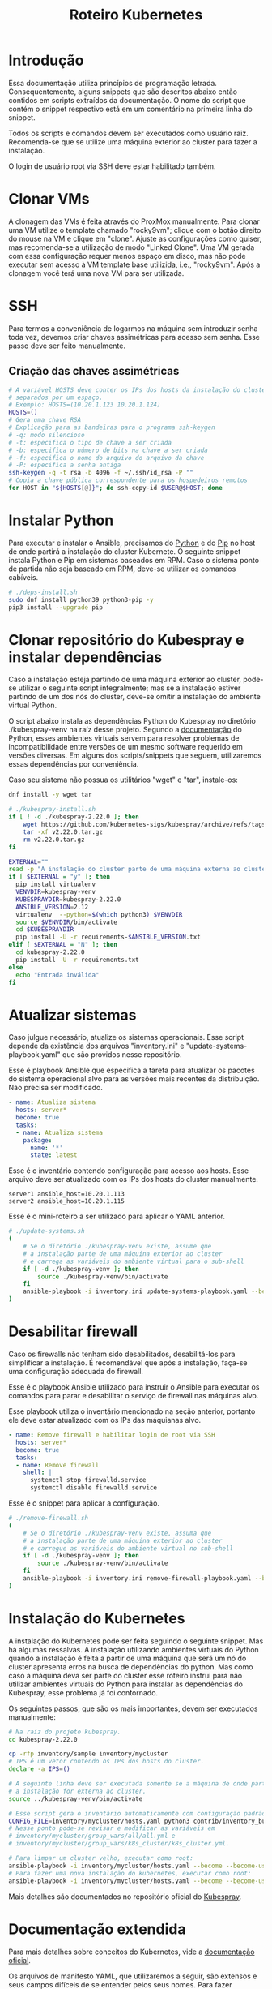 #+TITLE: Roteiro Kubernetes

* Introdução
Essa documentação utiliza princípios de programação
letrada. Consequentemente, alguns snippets que são descritos abaixo então
contidos em scripts extraídos da documentação. O nome do script
que contém o snippet respectivo está em um comentário na primeira
linha do snippet. 

Todos os scripts e comandos devem
ser executados como usuário raiz. Recomenda-se que se utilize uma
máquina exterior ao cluster para fazer a instalação.

O login de usuário root via SSH deve
estar habilitado também.
* Clonar VMs
A clonagem das VMs é feita através do ProxMox manualmente. Para clonar
uma VM utilize o template chamado "rocky9vm"; clique com o botão
direito do mouse na VM e clique em "clone". Ajuste as configurações
como quiser, mas recomenda-se a utilização de modo "Linked Clone". Uma
VM gerada com essa configuração requer menos espaço em disco, mas não
pode executar sem acesso à VM template base utilizida, i.e.,
"rocky9vm". Após a clonagem você terá uma nova VM para ser utilizada.
* SSH
Para termos a conveniência de logarmos na máquina sem introduzir senha
toda vez, devemos criar chaves assimétricas para acesso sem senha.
Esse passo deve ser feito manualmente.
** Criação das chaves assimétricas
#+begin_src sh
  # A variável HOSTS deve conter os IPs dos hosts da instalação do cluster
  # separados por um espaço.
  # Exemplo: HOSTS=(10.20.1.123 10.20.1.124)
  HOSTS=()
  # Gera uma chave RSA
  # Explicação para as bandeiras para o programa ssh-keygen
  # -q: modo silencioso
  # -t: especifica o tipo de chave a ser criada
  # -b: especifica o número de bits na chave a ser criada
  # -f: especifica o nome do arquivo do arquivo da chave
  # -P: especifica a senha antiga
  ssh-keygen -q -t rsa -b 4096 -f ~/.ssh/id_rsa -P ""
  # Copia a chave pública correspondente para os hospedeiros remotos
  for HOST in "${HOSTS[@]}"; do ssh-copy-id $USER@$HOST; done
#+end_src
* Instalar Python
Para executar e instalar o Ansible, precisamos do [[https://www.python.org/][Python]] e do [[https://pip.pypa.io/en/stable/][Pip]] no
host de onde partirá a instalação do cluster Kubernete. O seguinte
snippet instala Python e Pip em sistemas baseados em RPM.
Caso o sistema ponto de partida não seja baseado em
RPM, deve-se utilizar os comandos cabíveis.
#+begin_src sh :tangle deps-install.sh :shebang "#!/bin/bash"
  # ./deps-install.sh
  sudo dnf install python39 python3-pip -y
  pip3 install --upgrade pip
#+end_src
* Clonar repositório do Kubespray e instalar dependências
Caso a instalação esteja partindo de uma máquina exterior ao cluster,
pode-se utilizar o seguinte script integralmente; mas se a instalação estiver
partindo de um dos nós do cluster, deve-se omitir a instalação do
ambiente virtual Python.

O script abaixo instala as dependências Python do Kubespray no
diretório ./kubespray-venv na raíz desse projeto. Segundo a [[https://docs.python.org/3/library/venv.html][documentação]] do Python,
esses ambientes virtuais servem para resolver problemas de
incompatibilidade entre versões de um mesmo software requerido em
 versões diversas. Em alguns dos scripts/snippets que seguem,
utilizaremos essas dependências por conveniência.

Caso seu sistema não possua os utilitários "wget" e "tar", instale-os:
#+begin_src sh
  dnf install -y wget tar
#+end_src
#+begin_src sh :tangle kubespray-install.sh :shebang "#!/bin/bash"
	# ./kubespray-install.sh
	if [ ! -d ./kubespray-2.22.0 ]; then
		wget https://github.com/kubernetes-sigs/kubespray/archive/refs/tags/v2.22.0.tar.gz
		tar -xf v2.22.0.tar.gz
		rm v2.22.0.tar.gz
	fi

	EXTERNAL=""
	read -p "A instalação do cluster parte de uma máquina externa ao cluster? (y/N)" EXTERNAL
	if [ $EXTERNAL = "y" ]; then
	  pip install virtualenv
	  VENVDIR=kubespray-venv
	  KUBESPRAYDIR=kubespray-2.22.0
	  ANSIBLE_VERSION=2.12
	  virtualenv  --python=$(which python3) $VENVDIR
	  source $VENVDIR/bin/activate
	  cd $KUBESPRAYDIR
	  pip install -U -r requirements-$ANSIBLE_VERSION.txt
	elif [ $EXTERNAL = "N" ]; then 
	  cd kubespray-2.22.0
	  pip install -U -r requirements.txt
	else
	  echo "Entrada inválida"
	fi
  #+end_src
* Atualizar sistemas
Caso julgue necessário, atualize os sistemas operacionais.
Esse script depende da existência dos arquivos
"inventory.ini" e "update-systems-playbook.yaml" que são providos
nesse repositório.

Esse é playbook Ansible que especifica a tarefa para atualizar os pacotes do
sistema operacional alvo para as versões mais recentes da
distribuição. Não precisa ser modificado.
#+begin_src yml :tangle update-systems-playbook.yaml
- name: Atualiza sistema
  hosts: server*
  become: true
  tasks:
  - name: Atualiza sistema
    package:
      name: '*'
      state: latest
#+end_src
Esse é o inventário contendo configuração para acesso aos hosts. Esse arquivo
deve ser atualizado com os IPs dos hosts do cluster manualmente.
#+begin_src text :tangle inventory.ini
server1 ansible_host=10.20.1.113
server2 ansible_host=10.20.1.115
#+end_src
Esse é o mini-roteiro a ser utilizado para aplicar o YAML anterior.
#+begin_src sh :tangle update-systems.sh :shebang "#!/bin/bash"
  # ./update-systems.sh
  (
	  # Se o diretório ./kubespray-venv existe, assume que
	  # a instalação parte de uma máquina exterior ao cluster
	  # e carrega as variáveis do ambiente virtual para o sub-shell
	  if [ -d ./kubespray-venv ]; then
		  source ./kubespray-venv/bin/activate
	  fi
	  ansible-playbook -i inventory.ini update-systems-playbook.yaml --become --become-user=root
  )
#+end_src
* Desabilitar firewall
Caso os firewalls não tenham sido desabilitados, desabilitá-los para
simplificar a instalação. É recomendável que após a instalação,
faça-se uma configuração adequada do firewall.

Esse é o playbook Ansible utilizado para instruir o Ansible para
executar os comandos para parar e desabilitar o serviço de firewall
nas máquinas alvo.

Esse playbook utiliza o inventário mencionado na seção anterior,
portanto ele deve estar atualizado com os IPs das máquianas alvo.
#+begin_src yml :tangle remove-firewall-playbook.yaml 
- name: Remove firewall e habilitar login de root via SSH
  hosts: server*
  become: true
  tasks:
  - name: Remove firewall
    shell: |
      systemctl stop firewalld.service
      systemctl disable firewalld.service
#+end_src
Esse é o snippet para aplicar a configuração.
#+begin_src sh :tangle remove-firewall.sh :shebang "#!/bin/bash"
  # ./remove-firewall.sh
  (
	  # Se o diretório ./kubespray-venv existe, assuma que
	  # a instalação parte de uma máquina exterior ao cluster
	  # e carregue as variáveis do ambiente virtual no sub-shell
	  if [ -d ./kubespray-venv ]; then
		  source ./kubespray-venv/bin/activate
	  fi
	  ansible-playbook -i inventory.ini remove-firewall-playbook.yaml --become --become-user=root
  )
#+end_src
* Instalação do Kubernetes
A instalação do Kubernetes pode ser feita seguindo o seguinte snippet.
Mas há algumas ressalvas. A instalação utilizando ambientes virtuais
do Python quando a instalação é feita a partir de uma máquina que será
um nó do cluster apresenta erros na busca de dependências do python.
Mas como caso a máquina deva ser parte do cluster esse roteiro instrui
para não utilizar ambientes virtuais do Python para instalar as
dependências do Kubespray, esse problema já foi contornado.

Os seguintes passos, que são os mais importantes, devem ser executados manualmente:
#+begin_src sh
  # Na raíz do projeto kubespray.
  cd kubespray-2.22.0
  
  cp -rfp inventory/sample inventory/mycluster
  # IPS é um vetor contendo os IPs dos hosts do cluster.
  declare -a IPS=()

  # A seguinte linha deve ser executada somente se a máquina de onde parte
  # a instalação for externa ao cluster.
  source ../kubespray-venv/bin/activate

  # Esse script gera o inventário automaticamente com configuração padrão.
  CONFIG_FILE=inventory/mycluster/hosts.yaml python3 contrib/inventory_builder/inventory.py ${IPS[@]}
  # Nesse ponto pode-se revisar e modificar as variáveis em
  # inventory/mycluster/group_vars/all/all.yml e
  # inventory/mycluster/group_vars/k8s_cluster/k8s_cluster.yml.

  # Para limpar um cluster velho, executar como root:
  ansible-playbook -i inventory/mycluster/hosts.yaml --become --become-user=root reset.yml
  # Para fazer uma nova instalação do kubernetes, executar como root:
  ansible-playbook -i inventory/mycluster/hosts.yaml --become --become-user=root cluster.yml
#+end_src
Mais detalhes são documentados no repositório oficial do [[https://github.com/kubernetes-sigs/kubespray/tree/v2.22.0][Kubespray]].
* Documentação extendida
Para mais detalhes sobre conceitos do Kubernetes, vide a
[[https://kubernetes.io/pt-br/docs/concepts/overview/working-with-objects/kubernetes-objects/#descrevendo-um-objeto-kubernetes][documentação oficial]].

Os arquivos de manifesto YAML, que utilizaremos a seguir, são extensos e seus campos difíceis de
se entender pelos seus nomes. Para fazer consultas rápidas e singelas
sobre os campos dos manifestos, pode-se utilizar o seguinte comando
em um nó master:
#+begin_src sh
  kubectl explain <COMPONENT>
#+end_src
Por exemplo:
#+begin_src sh
  kubectl explain deployment
  kubectl explain pod
  kubectl explain pod.spec
  kubectl explain pod.spec.tolerations
#+end_src
Na medida do possível, quando parecer cabível, deixarei uma breve
explicação da terminologia.
* Instalação do Wordpress + MySQL
Terminologia:
- Node :: Máquinas físicas ou virtuais que executam Pods.
- Pod :: Um Pod é um grupo de um ou mais contêineres, com
  armazenamento e recursos de rede compartilhados, e uma
  especificação de como executar os contêineres.
- Deployment :: Componente que fornece atualizações declarativas para
  Pods e ReplicaSets. O propósito de um ReplicaSet é manter um
  conjunto estável de réplicas de Pods executando em um dado
  momento. O ReplicaSet cumpre o seu propósito criando e deletando
  Pods quando necessário para atingir o número desejado de Pods. O
  Deployment cria ReplicaSets que criam Pods replicados.
- Service :: É um método para expor uma aplicação de rede que está
  sendo executado como um ou mais Pods no cluster. É necessário porque
  apesar de um IP ser atribuído a um Pod pelos plugins de rede nativos
  do Kubernetes, Pods são componentes efêmeros, podendo ser destruídos
  e reconstruídos por Deployments, o que pode modificar seus
  IPs. Services servem para atrelar um IP fixo de acesso aos serviços nos
  Pods.
- Toleration e Taint :: "Tolerations" e "Taints" são termos
  relacionados ao conceito de afinidade de nó, que é uma propriedade
  de Pods que os "atrai" para um conjunto de nós, seja como
  preferência ou exclusividade. Taints são propriedades de Pods que os
  repelem de um conjunto de nós. Tolerations especificam condições de
  tolerância para a permanência de um Pod em um nó. Pode-se
  especificar condições de memória, processamento ou rede. Quando
  essas condições de tolerância são verificadas, o Pod possuindo a
  tolerância é reagendado para outro nó.

Os passos utilizados para instalação do Wordpress e MySQL consistem
na aplicação de um [[https://kubernetes.io/docs/concepts/workloads/controllers/deployment/][deployment]] e de um [[https://kubernetes.io/docs/concepts/services-networking/service/][service]] para cada
componente. Cada deployment possuirá também uma configuração para
utilizar um servidor NFS como armazenamento persistente, com o intuito
de preservar a configuração das aplicações e dos dados do banco de dados entre
possíveis deployments (ex.: quando seu nó é desligado ou cai).
Também possuirá uma configuração que especifica uma [[https://kubernetes.io/docs/concepts/scheduling-eviction/taint-and-toleration/][toleration]], nesse caso,
um espaço de tempo que um container permanecerá atrelado a um nó
enquanto uma taint for verificada, por exemplo, quando a taint
not-ready estiver verificada quando o nó estiver fora do ar.

Para mais detalhes sobre o que esses termos significam, vide a documentação
referenciada na seção anterior ou utilize os comando
#+begin_src sh
  kubectl explain <COMPONENT>
  # Exemplo
  kubectl explain pod.spec.tolerations
#+end_src
em um nó master para visualizar uma explicação sobre algum componente.
** Instalação do servidor NFS
Nesse guia utilizaremos um servidor NFS exterior ao cluster
Kubernetes. Dedique uma VM para hospedar esse servidor.
Para levantar o serviço NFS no host onde o servidor NFS será
hospedado, execute, como raiz:
#+begin_src sh
  # Como raiz.
  dnf install nfs-utils -y
  mkdir /var/nfs/general -p
  touch /etc/exports

  # Colocar IPs dos workers no vetor HOSTS.
  # Exemplo: HOSTS=(10.20.1.113 10.20.1.118)
  # Exportamos a variável para podermos utilizar essa variável em outros momentos, caso cabível.
  export HOSTS=()

  # O seguinte laço estabelece o ponto de montagem com permissões e configurações para o IP respectivo.
  # rw: permissões de leitura e escrita
  # no_subtree_check: desativa checagens que o servidor faz para ter certeza de que o cliente está acessando
  #   um arquivo/diretório dentro do diretório exportado. Melhora performance.
  # no_root_squash: permite que o cliente root leia e escreva arquivos como usuário root
  for i in "${HOSTS[@]}"; do echo "/var/nfs/general $i(rw,no_subtree_check,no_root_squash)" >> /etc/exports;done

  systemctl enable nfs-server
  systemctl start nfs-server

  # Esse comando deve ser executado toda vez que o arquivo /etc/exports
  # for modificado.
  exportfs -ra

  # Os hosts clientes também precisam do pacote nfs-utils, caso não estejam instalados
  # então instalamos ele:
  for i in "${HOSTS[@]}"; do ssh $USER@$i "dnf install nfs-utils -y";done
#+end_src
Caso o servidor NFS já exista, deve-se executar apenas os seguintes comandos no servidor:
#+begin_src sh
  # Modificar manualemente o arquivo /etc/exports
  # ou então executar o seguinte snippet.
  HOSTS=()  # Colocar IPs dos workers no vetor HOSTS.
  for i in "${HOSTS[@]}"; do echo "/var/nfs/general $i(rw,no_subtree_check,no_root_squash)" >> /etc/exports;done

  exportfs -ra
#+end_src
Os comandos acima especificam o diretório a ser montado nos clientes,
os IPS dos clientes e configurações por IP.

Deve-se também criar pastas específicas de cada aplicação no diretório
/var/nfs/general/
(ex.: /var/nfs/general/mysql-igor)
e deixá-las com permissão 777 para evitar erros de permissão e também
com usuário e grupo nobody. Os comandos são esses, por exemplo:
#+begin_src sh
  chmod -R 777 /var/nfs/general/mysql-igor
  chown -R nobody:nobody /var/nfs/general/mysql-igor
#+end_src
** Cópia dos arquivos de configuração para o cluster
Copie os arquivos de configuração mysql-dep.yml, mysql-serv.yml,
wordpress-dep.yml e wordpress-serv.yml para um master do cluster utilizando o
comando, na raíz do projeto:
#+begin_src sh
  scp wordpress/*.yml root@<HOST-IP>
#+end_src
Onde HOST-IP é o IP de um dos control_planes do cluster.
** Troubleshooting
Para fazer troubleshooting, visualizar logs e informações sobre as
ações do kubernetes pode-se utilizar esses comandos:
#+begin_src sh
  # Lista deployments
  kubectl get deployments -o wide

  # Lista pods
  kubectl get pods -o wide

  # Lista serviços
  kubectl get svc -o wide

  # Visualiza detalhes sobre um recurso ou grupo de recursos específico
  kubectl describe deployments
  kubectl describe deployment <DEPLOYMENT_NAME>

  # Visualiza logs emitidos por um pod
  kubectl logs --follow <POD_NAME>

  # Para ver os detalhes de todos os comandos possívels
  kubectl --help | less
#+end_src
Para mais detalhes sobre as possibilidades de comandos, vide o
[[https://kubernetes.io/pt-br/docs/reference/kubectl/cheatsheet/][cheat sheet]] oficial.
** Aplicação do Deployment do MySQL
Logado em um dos master nodes (control_planes) modificar o seguinte
arquivo de configuração para servir suas necessidades, como o caminho
para o diretório dos arquivos da aplicação no servidor NFS.

No seguinte arquivo de configuração instruímos o Deployment para gerar
1 réplica de Pod identificado pela [[https://kubernetes.io/docs/concepts/overview/working-with-objects/labels/][Label]] 'app=mysql'. O campo 'spec'
mais aninhado especifica a imagem a ser utilizada pelo contêiner,
as variáveis de ambiente para o contêiner, a porta do serviço do
contêiner e os pontos de montagem de volume. O campo 'volumes'
especifica o tipo de volume que utilizaremos, nesse caso, um servidor
NFS. O campo 'tolerations' especifica condições para o Pod ser
reagendado para outro nó. Nesse caso, quando o nó apresenta as
condições 'not-ready' ou 'unreachable', o Pod deve ser reagendado,
observando uma tolerância de 30 segundos para essas condições.

Para mais detalhes sobre o significado desses campos de manifesto,
vide o comando
#+begin_src sh
  kubectl explain <COMPONENT>
  # Exemplos
  kubectl explain deployment
  kubectl explain pod
  kubectl explain pod.spec.tolerations
#+end_src
#+begin_src txt :tangle wordpress/mysql-dep.yml
  # Arquivo: ./wordpress/mysql-dep.yml
  apiVersion: apps/v1
  kind: Deployment
  metadata:
	name: mysql-deployment
  spec:
	replicas: 1
	selector:
	  matchLabels:
		app: mysql
	template:
	  metadata:
		labels:
		  app: mysql
	  spec:
		containers:
		- name: mysql
		  image: mysql:latest
		  env:
		  - name: MYSQL_ROOT_PASSWORD
			value: password
		  ports:
		  - containerPort: 3306
		  volumeMounts:
		  - name: nfs-volume
			mountPath: /var/lib/mysql
		volumes:
		- name: nfs-volume
		  nfs:
			server: 10.20.1.111
			path: /var/nfs/general/mysql-igor
			readOnly: no
		tolerations:
		- effect: NoExecute
		  key: node.kubernetes.io/not-ready
		  operator: Exists
		  tolerationSeconds: 30
		- effect: NoExecute
		  key: node.kubernetes.io/unreachable
		  operator: Exists
		  tolerationSeconds: 30
#+end_src
Depois execute o seguinte comando para levantar o deployment do MySQL.
#+begin_src sh
  kubectl apply -f mysql-dep.yml
#+end_src
** Aplicação do Service do MySQL
O seguinte arquivo configura o serviço para o MySQL. Caso queira, pode
modificar a porta de acesso externo serviço do Pod modificando o campo
"targetPort".

A seguinte configuração especifica um [[https://kubernetes.io/docs/concepts/services-networking/service/][Service]] para expor os recursos
do servidor MySQL para outros Pods no cluster. A identificação do Pod
é feito pelo campo 'selector', que aponta para o objeto com label
'app=mysql'. O campo 'ports' especifica a porta de entrada para o
serviço do Pod. O 'port' é a porta utilizada pelos clientes, como
outros Pods no cluster, e 'targetPort' é a porta alvo, a porta onde o
Pod exposto está de fato escutando.
#+begin_src txt :tangle wordpress/mysql-serv.yml
# Arquivo: ./wordpress/mysql-serv.yml
apiVersion: v1
kind: Service
metadata:
  name: mysql-service
spec:
  selector:
    app: mysql
  ports:
    - protocol: TCP
      port: 3306
      targetPort: 3306
#+end_src
Utilize o seguinte comando para aplicar a configuração do serviço MySQL.
#+begin_src sh
  kubectl apply -f mysql-serv.yml
#+end_src
** Aplicação do Deployment do Wordpress
Novamente, revise o seguinte arquivo de configuração do Deployment
para o Wordpress e modifique os campos que forem necessários, como o
para os arquivos específicos do Wordpress no servidor NFS.
#+begin_src txt :tangle wordpress/wordpress-dep.yml
# Arquivo: ./wordpress/wordpress-dep.yml
apiVersion: apps/v1
kind: Deployment
metadata:
  name: wordpress-deployment
spec:
  replicas: 1
  selector:
    matchLabels:
      app: wordpress
  template:
    metadata:
      labels:
        app: wordpress
    spec:
      containers:
      - name: wordpress
        image: wordpress:latest
        env:
        - name: WORDPRESS_DB_HOST
          value: mysql-service
        - name: WORDPRESS_DB_USER
          value: root
        - name: WORDPRESS_DB_PASSWORD
          value: password
        - name: WORDPRESS_DB_NAME
          value: wordpress
        ports:
        - containerPort: 80
        volumeMounts:
        - name: nfs-volume
          mountPath: /var/www/html
      volumes:
      - name: nfs-volume
        nfs:
          server: 10.20.1.111
          path: /var/nfs/general/wordpress-igor
          readOnly: no
      tolerations:
      - effect: NoExecute
        key: node.kubernetes.io/not-ready
        operator: Exists
        tolerationSeconds: 30
      - effect: NoExecute
        key: node.kubernetes.io/unreachable
        operator: Exists
        tolerationSeconds: 30
#+end_src
Utilize o seguinte comando para aplicar o deployment do Wordpress.
#+begin_src sh
  kubectl apply -f wordpress-dep.yml
#+end_src
** Aplicação do Service do Wordpress
Revise o arquivo de configuração do serviço Wordpress e modifique os
campos que achar necessário.

O campo 'nodePort' no campo 'ports' especifica a porta pela qual
clientes fora do cluster podem acessar o serviço exposto pelo Pod do Wordpress.
#+begin_src txt :tangle wordpress/wordpress-serv.yml
# Arquivo: ./wordpress/wordpress-serv.yml
apiVersion: v1
kind: Service
metadata:
  name: wordpress-service
spec:
  selector:
    app: wordpress
  type: NodePort
  ports:
    - protocol: TCP
      port: 80
      targetPort: 80
      nodePort: 30036 
#+end_src
O seguinte comando aplica a configuração do serviço Wordpress.
#+begin_src sh
  kubectl apply -f wordpress-serv.yml
#+end_src
** Criação do banco de dados MySQL no container
Para que o Wordpress funcione precisamos criar, manualmente, um banco
de dados chamado 'wordpress'. Para isso, logamos no container do MySQL
e utilizamos o utilitário 'mysql' para emitir o comando de criação do
banco de dados.

A partir de control_plane logar no container:
#+begin_src sh
  # Para resgatar o nome do Pod do MySQL
  kubectl get pods
  # Para logar no contêiner no Pod
  kubectl exec -it <MYSQL_POD_NAME> -- bash
  mysql -u root -p
  # no prompt do shell do mysql:
  create database wordpress;
  exit
  exit
#+end_src
Agora pode visitar qualquer endereço pertencente ao cluster
Kubernetes utilizando a porta especificada no Deployment para o
Wordpress para visualizar a tela principal da interface Web do
Wordpress.
* Instalação do Gitlab
** Aplicação do Service para o Gitlab
Revise o arquivo de configuração para o serviço do Gitlab e edite o
que achar necessário.
#+begin_src txt :tangle gitlab/gitlab-serv.yml
# Arquivo: ./gitlab/gitlab-serv
apiVersion: v1
kind: Service
metadata:
  name: gitlab-service
spec:
  selector:
    app: gitlab
  type: NodePort
  ports:
    - protocol: TCP
      port: 80
      targetPort: 80
      nodePort: 30036 
#+end_src
Execute o seguinte comando para aplicar a configuração:
#+begin_src sh
  kubectl apply -f gitlab-serv.yml
#+end_src
** Aplicação do Deployment para o Gitlab
Revise o arquivo de configuração do deployment para o Gitlab e edite
os campos necessários, como os caminhos nos volumes "gitlab-data",
"gitlab-logs" e "gitlab-config" para servir a sua configuração. Vale
ressaltar que os caminhos para esses volumes devem ser diferentes. A
variável de ambiente GITLAB_OMNIBUS_CONFIG deve ter como valor o IP no
campo "cluster-ip" da saída do comando
#+begin_src sh
  kubectl get svc -o wide
#+end_src
para o serviço do Gitlab que foi aplicado na seção anterior. Esse endereço
será utilizado pelo GitLab Runner para clonar seus repositórios
durante uma pipeline CI/CD.
#+begin_src txt :tangle gitlab/gitlab-dep.yml
# Arquivo: ./gitlab/gitlab-dep.yml
apiVersion: apps/v1
kind: Deployment
metadata:
  name: gitlab-deployment
spec:
  replicas: 1
  selector:
    matchLabels:
      app: gitlab
  template:
    metadata:
      labels:
        app: gitlab
    spec:
      containers:
      - name: gitlab
        image: gitlab/gitlab-ce:latest
        env:
        - name: GITLAB_OMNIBUS_CONFIG
          value: |
            external_url 'http://localhost'
# O endereco external_url deve ser o IP apontado pelo campo cluster-ip na saída do comando kubectl get svc -o wide
        ports:
        - containerPort: 80
        volumeMounts:
        - name: gitlab-data
          mountPath: /var/opt/gitlab
        - name: gitlab-logs
          mountPath: /var/log/gitlab
        - name: gitlab-config
          mountPath: /etc/gitlab
      volumes:
      - name: gitlab-data
        nfs:
          server: 10.20.9.111
          path: /var/nfs/general/gitlab-igor/data
          readOnly: no
      - name: gitlab-logs
        nfs:
          server: 10.20.9.111
          path: /var/nfs/general/gitlab-igor/logs
          readOnly: no
      - name: gitlab-config
        nfs:
          server: 10.20.9.111
          path: /var/nfs/general/gitlab-igor/config
          readOnly: no
      tolerations:
      - effect: NoExecute
        key: node.kubernetes.io/not-ready
        operator: Exists
        tolerationSeconds: 30
      - effect: NoExecute
        key: node.kubernetes.io/unreachable
        operator: Exists
        tolerationSeconds: 30
#+end_src
Execute o seguinte comando para aplicar a configuração do deployment:
#+begin_src sh
  kubectl apply -f gitlab-dep.yml
#+end_src
Para configurar uma senha para o usuário raíz:
#+begin_src sh
  kubectl exec -it <GITLAB_POD_NAME> -- /bin/bash -c "gitlab-rake 'gitlab:password:reset[root]'"
  kubectl exec -it <GITLAB_POD_NAME> -- /bin/bash -c "gitlab-ctl reconfigure"
#+end_src
* Instalação de um Runner no Gitlab
Antes de de fato instalarmos o Runner do Gitlab, precisamos
registrá-lo no Gitlab. Para isso, instalamos o Runner num container Docker
apenas para registrá-lo no Gitlab. Depois descartamos o container e
instalamos outro Runner utilizando kubectl e um manifesto e utilizamos a configuração
do outro Runner, modificada, para configurar o novo Runner.
** Instalação do Docker
#+begin_src sh :tangle ./install-docker.sh :shebang "#!/bin/bash"
  # ./install-docker.sh
  dnf config-manager --add-repo https://download.docker.com/linux/centos/docker-ce.repo
  dnf upgrade --refresh -y
  dnf install docker-ce docker-ce-cli containerd.io
  systemctl start docker
#+end_src
** Logar numa instância Docker do Gitlab Runner
#+begin_src
docker run -it --entrypoint /bin/bash gitlab/gitlab-runner:latest
#+end_src
** Registrar o Gitlab Runner
*** Gerar um token para registrar o Gitlab Runner
Crie um repositório teste na sua instância do Gitlab. Acesse o
repositório teste e na tela do repositório vá em Settings -> CI/CD ->
Runners e siga as instruções para registrar um novo runner. O runner
no nosso caso deve utilizar a plataforma Linux e deve ser configurado
para executar trabalhados sem tag acionando o checkbox "Run untagged
jobs".

Ao adicionar o Runner você pode encontrar um erro de conexão. Isso
porque o Gitlab utiliza o URL armazenado na variável de ambiente
GITLAB_OMNIBUS_CONFIG, que aponta para o IP fixo de cluster do Gitlab,
que não é o IP que utilizamos para expor o serviço do Gitlab para fora
do cluster, i.e., o IP de algum dos nós do cluster. Modificar o IP
armazenado nessa variável de ambiente para apontar para algum nó do
cluster resulta em erro ao tentar acessar a interface Web do
Gitlab.

Como workaround temporário, você pode simplesmente colocar na
URL da página de erro o IP e a porta adequados para acessar o Gitlab,
preservando os outros elementos da URL. Depois disso, você será
redirecionado para uma página contendo o comando que deve ser
utilizado para registrar o Runner.
*** Registrar
Volte para o shell logado no container Docker e execute:
#+begin_src sh
gitlab-runner register --url <CAMINHO_PARA_O_CLUSTER> --token <TOKEN_GERADO>
#+end_src
O CAMINHO_PARA_O_CLUSTER é o IP para qualquer nó do cluster (ex.:
http://10.20.9.116:30036).
Você receberá um prompt para entregar algumas informações. O nome do
Runner fica a seu critério e o executor deve ser "kubernetes".
Você pode visualizar o arquivo de configuração, gerado
automaticamente, do Runner com o comando:
#+begin_src sh
more /etc/gitlab-runner/config.toml
#+end_src
Salve esse arquivo.
Nós vamos utilizar esse arquivo para configurar o nosso container
Kubernetes do Gitlab Runner. No meu caso o arquivo é estruturado
assim:
#+begin_src txt :tangle ./gitlab/config.toml
concurrent = 1
check_interval = 0
shutdown_timeout = 0

[session_server]
  session_timeout = 1800

[[runners]]
  name = "runner"
  url = "http://10.20.9.116:30036"
  id = 1
  token = "glrt-qJDS_pTGimZC8YtaoBPw"
  token_obtained_at = 2023-05-31T16:40:36Z
  token_expires_at = 0001-01-01T00:00:00Z
  executor = "docker"
  [runners.cache]
    MaxUploadedArchiveSize = 0
  [runners.docker]
    tls_verify = false
    image = "busybox:latest"
    privileged = false
    disable_entrypoint_overwrite = false
    oom_kill_disable = false
    disable_cache = false
    volumes = ["/cache"]
    shm_size =0 
#+end_src
Agora podemos deslogar do container Docker e derrubar o serviço Docker
e proceder para os próximos passos. Podemos também parar o serviço Docker:
#+begin_src sh
systemctl stop docker
#+end_src
*** Configurar o Gitlab Runner no Kubernetes
Para configurar o Gitlab Runner, precisamos adicionar um
[[https://kubernetes.io/docs/concepts/security/service-accounts/][ServiceAccount]], um Role e um RoleBinding respectivo ao Runner no
cluster para gerenciar as permissões do Runner.

Novamente, para conseguir mais informações singelas sobre esses
termos ou componentes execute o comando
#+begin_src sh
  kubectl explain <COMPONENT>
  # Exemplos
  kubectl explain serviceaccount
  kubectl explain role
  kubectl explain rolebinding
  kubectl explain configmap
#+end_src

O seguinte arquivo provê essa configuração:
#+begin_src txt :tangle ./gitlab/gitlab-runner-authentication.yml
# Arquivo: ./gitlab/gitlab-runner-authentication.yml
apiVersion: v1
kind: ServiceAccount
metadata:
  name: gitlab-admin
---
kind: Role
apiVersion: rbac.authorization.k8s.io/v1
metadata:
  name: gitlab-admin
rules:
  - apiGroups: [""]
    resources: ["*"]
    verbs: ["*"]

---
kind: RoleBinding
apiVersion: rbac.authorization.k8s.io/v1
metadata:
  name: gitlab-admin
subjects:
  - kind: ServiceAccount
    name: gitlab-admin
roleRef:
  kind: Role
  name: gitlab-admin
  apiGroup: rbac.authorization.k8s.io
#+end_src
Aplique essa configuração com o comando:
#+begin_src sh
kubectl apply -f gitlab-runner-authentication.yml
#+end_src
Depois de termos um ServiceAccount, Role e RoleBinding configurados
precisamos de um ConfigMap para persistir a configuração do runner.
O arquivo de configuração do ConfigMap deve especificar o arquivo de
configuração do runner que roubamos do container Docker com algumas
modificações para adaptá-lo ao ambiente Kubernetes. No meu caso,
ficou assim:
#+begin_src txt :tangle ./gitlab/gitlab-runner-config.yml
# Arquivo: ./gitlab/gitlab-runner-config.yml
apiVersion: v1
kind: ConfigMap
metadata:
  name: gitlab-runner-config
data:
  config.toml: |-
     concurrent = 4
     [[runners]]
       name = "runner"
       url = "http://10.20.9.116:30036"
       id = 1
       token = "glrt-qJDS_pTGimZC8YtaoBPw"
       token_obtained_at = 2023-05-31T16:40:36Z
       token_expires_at = 0001-01-01T00:00:00Z
       executor = "kubernetes"
       [runners.kubernetes]
          poll_timeout = 600
          cpu_request = "1"
          service_cpu_request = "200m"
#+end_src
Após a aplicação dessa configuração, aplicamos a configuração do
Deployment:
#+begin_src txt :tangle ./gitlab/gitlab-runner-deployment.yml
# Arquivo: ./gitlab/gitlab-runner-deployment.yml
apiVersion: apps/v1
kind: Deployment
metadata:
  name: gitlab-runner
spec:
  replicas: 1
  selector:
    matchLabels:
      name: gitlab-runner
  template:
    metadata:
      labels:
        name: gitlab-runner
    spec:
      serviceAccountName: gitlab-admin
      containers:
        - args:
          - run
          image: gitlab/gitlab-runner:latest
          imagePullPolicy: Always
          name: gitlab-runner
          resources:
            requests:
              cpu: "100m"
            limits:
              cpu: "100m"
          volumeMounts:
            - name: config
              mountPath: /etc/gitlab-runner/config.toml
              readOnly: true
              subPath: config.toml
      volumes:
        - name: config
          configMap:
            name: gitlab-runner-config
      restartPolicy: Always
#+end_src
*** Verificar a instalação do Runner
Você pode verificar se a instalação do Runner obteve sucesso indo para
a tela Settings -> CI/CD -> Runners e checando se há um runner verde
na seção "Assigned project runners".
*** Referência
Vide [[https://adambcomer.com/blog/install-gitlab-runner-kubernetes/][referência]].
* Criação de pipeline de CI/CD no Gitlab
Pipelines de CI/CD (Continuous Integration / Continuous Delivery)
consistem em uma série de etapas a serem realizadas para a
disponibilização de uma nova versão de um software. Elas são uma
prática que tem como objetivo acelerar a disponibilização de
softwares, adotando a abordagem de DevOps ou de engenharia de
confiabilidade de sites (SRE). O pipeline de CI/CD inclui o
**monitoramento** e **automação** para melhorar o processo de
desenvolvimento de aplicações principalmente nos estágios de
integração e teste, mas também na entrega e na imnplantação.

Como solução de **monitoramente** utilizaremos o **Grafana**. Grafana é
uma plataforma de fonte aberta interativa de visualização de dados,
desenvolvieda pela Grafana Labs, que permite aos usuários ver dados
por meio de tabelas e gráficos unificados em um painel ou vários, para
facilitar a interpretação e a compreensão. Com o Grafana pode-se
consultar e definir alertas sobre informações e métricas de qualquer
lugar que os dados esteja, sejam ambientes tradicionais de servidor,
clusters do Kubernetes, etc. Grafana foi construído com base nos
princípios open source e na crença de que os dados devem ser
acessíveis em toda a organização, não apenas para um pequeno grupo de
pessoas. Isso promove uma cultura em que os dados podem ser
**facilmente encontrados e usados** por qualquer pessoa que precise
deles, capacitando as equipes a serem mais abertas, inovadoras e colaborativas.

**Prometheus** é um conjunto de ferramentas de fonte aberta para
monitoramento de sistemas. Ele coleta e armazena suas métricas como
dados de séries temporais, i.e., informações de métricas são
aramazenados com o /timestamp/ em que foi gravado.

Em nossa solução, utilizaremos o Prometheus para coletar as métricas
do Gitlab e o Grafana para tramar gráficos para visualização.
** Configuração do Gitlab
Para que o Prometheus possa rastrear as métricas do Gitlab precisamos
primeiro expor os serviços exportadores de métricas no Gitlab. Para
isso, editamos os arquivo '/etc/gitlab/gitlab.rb' no contêiner do
Gitlab. Para facilitar esse processo podemos ao invés disso editar o
arquivo, no servidor NFS, '/var/nfs/general/gitlab/config/gitalb.rb',
que para você pode ser um caminho diferente a depender de onde
você especificou o ponto de montagem no arquivo de Deployment do
Gitlab.

Para configurar o Gitlab para expor esses serviços você pode copiar o
arquivo "gitlab.rb" presente na raíz desse repositório para a pasta
"config" que fica no seu diretório de configuração do Gitlab no seu
servidor NFS. Por exemplo, /var/nfs/general/gitlab-igor/config.

Se quiser editar o arquivo manualmente, você deve abrir o arquivo
/var/nfs/general/<SUA-PASTA-GITLAB>/config/gitlab.rb com um editor de
texto, buscar as seguintes linhas, descomentar e
editá-las para ficar assim:
#+begin_src txt
gitlab_rails['monitoring_whitelist'] = ['127.0.0.0/8', '::1/128', '0.0.0.0/0']
registry['debug_addr'] = "0.0.0.0:5001"
gitlab_workhorse['prometheus_listen_addr'] = "0.0.0.0:9229"
sidekiq['listen_address'] = "0.0.0.0"
gitlab_rails['gitlab_kas_enabled'] = true
gitlab_rails['gitlab_kas_external_url'] = 'ws://gitlab.example.com/-/kubernetes-agent/'
gitlab_rails['gitlab_kas_internal_url'] = 'grpc://localhost:8153'
gitlab_rails['gitlab_kas_external_k8s_proxy_url'] = 'https://gitlab.example.com/-/kubernetes-agent/k8s-proxy/'
gitlab_kas_external_url "ws://gitlab.example.com/-/kubernetes-agent/"
gitlab_kas['enable'] = true
gitlab_kas['private_api_listen_address'] = 'localhost:8155'
gitlab_kas['env'] = {
  'SSL_CERT_DIR' => "/opt/gitlab/embedded/ssl/certs/",
  'OWN_PRIVATE_API_URL' => 'grpc://localhost:8155'
}
gitlab_rails['prometheus_address'] = '127.0.0.1:9090'
node_exporter['enable'] = true
node_exporter['listen_address'] = '0.0.0.0:9100'
redis_exporter['listen_address'] = '0.0.0.0:9121'
postgres_exporter['listen_address'] = '0.0.0.0:9187'
pgbouncer_exporter['listen_address'] = '0.0.0.0:9188'
gitlab_exporter['listen_address'] = '0.0.0.0'
gitlab_exporter['listen_port'] = '9168'
gitaly['configuration'] = {
  prometheus_listen_addr: '0.0.0.0:9236',
}
#+end_src
Depois disso você deve reconfigurar e reiniciar o contêiner do
Gitlab. Para isso, num nó control-plane (master) execute:
#+begin_src sh
  # Para pegar pegar o nome do pod do Gitlab:
  kubectl get pod
  # Para reconfigurar e reiniciar:
  kubectl exec -it <GITLAB_POD_NAME> -- /bin/bash -c 'gitlab-ctl reconfigure ; gitlab-ctl restart'
#+end_src
Agora você deve criar os serviços para expor esses endpoinst para o
cluster Kubernetes.
*** Criação de services para expor endpoints dentro do container do Gitlab
As portas utilizadas para o campo "targetPort" ficam à sua discrição.
Configuração para expor serviços internos do Gitlab para o cluster:
#+begin_src txt :tangle ./gitlab/services-integration-prometheus/integration-service.yaml
# Arquivo: ./gitlab/services-integration-prometheus/integration-service.yaml
apiVersion: v1
kind: Service
metadata:
  name: integration-service
spec:
  selector:
    app: gitlab
  type: NodePort
  ports:
    - name: node-exporter-metrics
      protocol: TCP
      port: 9100
      targetPort: 9100
      nodePort: 30086
    - name: gitlab-workhorse-metrics
      protocol: TCP
      port: 9229
      targetPort: 9229
      nodePort: 30087
    - name: gitlab-exporter-metrics
      protocol: TCP
      port: 9168
      targetPort: 9168
      nodePort: 30088
    - name: registry-metrics
      protocol: TCP
      port: 5001
      targetPort: 5001
      nodePort: 30089
    - name: sidekiq-metrics
      protocol: TCP
      port: 8082
      targetPort: 8082
      nodePort: 30090
    - name: redis-exporter-metrics
      protocol: TCP
      port: 9121
      targetPort: 9121
      nodePort: 30091
    - name: postgres-metrics
      protocol: TCP
      port: 9187
      targetPort: 9187
      nodePort: 30092
    - name: gitaly-metrics
      protocol: TCP
      port: 9236
      targetPort: 9236
      nodePort: 30093
    - name: pgbouncer-metrics
      protocol: TCP
      port: 9188
      targetPort: 9188
      nodePort: 30094
#+end_src
Aplicação da configuração:
#+begin_src sh
  kubectl apply -f integration-service.yaml
#+end_src
** Instalação de Prometheus
*** Deploy
O seguinte arquivo cria o ClusterRole e ClusterRoleBinding para
configurar o mecanismo de [[https://kubernetes.io/docs/reference/access-authn-authz/rbac/][autorização]] para o Prometheus acessar
recursos protegidos do Kubernetes.

Novamente, para informações singelas sobre os termos utilizados,
execute o comando
#+begin_src sh
  kubectl explain <COMPONENT>
  # Exemplo
  kubectl explain clusterrole
  kubectl explain clusterrolebinding
#+end_src

Essa configuração dá para o Prometheus permissões para acessar
recursos da API do Kubernetes.
#+begin_src txt :tangle ./prometheus/alternative/kubernetes-prometheus/clusterRole.yaml
# Arquivo: ./prometheus/alternative/kubernetes-prometheus/clusterRole.yaml
apiVersion: rbac.authorization.k8s.io/v1
kind: ClusterRole # contem regras que representam um conjunto de permissoes
metadata:
  name: prometheus
rules:
- apiGroups: [""] # "" indica o grupo de API base
  resources:      # especifica os recursos suplicados
  - nodes
  - nodes/proxy
  - services
  - endpoints
  - pods
  verbs: ["get", "list", "watch"]
- apiGroups:
  - extensions
  resources:
  - ingresses
  verbs: ["get", "list", "watch"]
- nonResourceURLs: ["/metrics"]
  verbs: ["get"]
---
apiVersion: rbac.authorization.k8s.io/v1
kind: ClusterRoleBinding # concede as permissoes definidas em um papel para um usuario ou conjunto de usuarios
metadata:
  name: prometheus
roleRef:
  apiGroup: rbac.authorization.k8s.io
  kind: ClusterRole
  name: prometheus
subjects:
- kind: ServiceAccount
  name: default
  namespace: monitoring
#+end_src
Aplicação da configuração:
#+begin_src sh
  kubectl apply -f clusterRole.yaml
#+end_src

Crie o namespace 'monitoring':
#+begin_src sh
  kubectl create namespace monitoring
#+end_src

O seguinte arquivo especifica a configuração base do Prometheus e os
'targets', isto é, as endpoints aonde o Prometheus buscará as
métricas. Atenção: você deve modificar o IP alvo para cada "job_name"
que rastreia os serviços de exposição de métricas do Gitlab para
apontar para um nó do cluster Kubernetes e deve modificar a porta a
ser acessada para ser a porta especificada no arquivo de configuração
./gitlab/services-integration-prometheus/integration-service.yaml
que foi utilizado para expor os serviços de exposição de métricas do Gitlab.

#+begin_src txt :tangle ./prometheus/alternative/kubernetes-prometheus/config-map.yaml
# Arquivo: ./prometheus/alternative/kubernetes-prometheus/config-map.yaml
apiVersion: v1
kind: ConfigMap
metadata:
  name: prometheus-server-conf
  labels:
    name: prometheus-server-conf
  namespace: monitoring
data:
  prometheus.rules: |-
    groups:
    - name: devopscube demo alert
      rules:
      - alert: High Pod Memory
        expr: sum(container_memory_usage_bytes) > 1
        for: 1m
        labels:
          severity: slack
        annotations:
          summary: High Memory Usage
  prometheus.yml: |-
    global:
      scrape_interval: 5s
      evaluation_interval: 5s
    rule_files:
      - /etc/prometheus/prometheus.rules
    alerting:
      alertmanagers:
      - scheme: http
        static_configs:
        - targets:
          - "alertmanager.monitoring.svc:9093"
    scrape_configs:
      - job_name: 'node-exporter'
        kubernetes_sd_configs:
          - role: endpoints
        relabel_configs:
        - source_labels: [__meta_kubernetes_endpoints_name]
          regex: 'node-exporter'
          action: keep
      - job_name: 'kubernetes-apiservers'
        kubernetes_sd_configs:
        - role: endpoints
        scheme: https
        tls_config:
          ca_file: /var/run/secrets/kubernetes.io/serviceaccount/ca.crt
        bearer_token_file: /var/run/secrets/kubernetes.io/serviceaccount/token
        relabel_configs:
        - source_labels: [__meta_kubernetes_namespace, __meta_kubernetes_service_name, __meta_kubernetes_endpoint_port_name]
          action: keep
          regex: default;kubernetes;https
      - job_name: 'kubernetes-nodes'
        scheme: https
        tls_config:
          ca_file: /var/run/secrets/kubernetes.io/serviceaccount/ca.crt
        bearer_token_file: /var/run/secrets/kubernetes.io/serviceaccount/token
        kubernetes_sd_configs:
        - role: node
        relabel_configs:
        - action: labelmap
          regex: __meta_kubernetes_node_label_(.+)
        - target_label: __address__
          replacement: kubernetes.default.svc:443
        - source_labels: [__meta_kubernetes_node_name]
          regex: (.+)
          target_label: __metrics_path__
          replacement: /api/v1/nodes/${1}/proxy/metrics
      - job_name: 'kubernetes-pods'
        kubernetes_sd_configs:
        - role: pod
        relabel_configs:
        - source_labels: [__meta_kubernetes_pod_annotation_prometheus_io_scrape]
          action: keep
          regex: true
        - source_labels: [__meta_kubernetes_pod_annotation_prometheus_io_path]
          action: replace
          target_label: __metrics_path__
          regex: (.+)
        - source_labels: [__address__, __meta_kubernetes_pod_annotation_prometheus_io_port]
          action: replace
          regex: ([^:]+)(?::\d+)?;(\d+)
          replacement: $1:$2
          target_label: __address__
        - action: labelmap
          regex: __meta_kubernetes_pod_label_(.+)
        - source_labels: [__meta_kubernetes_namespace]
          action: replace
          target_label: kubernetes_namespace
        - source_labels: [__meta_kubernetes_pod_name]
          action: replace
          target_label: kubernetes_pod_name
      - job_name: 'kubernetes-cadvisor'
        scheme: https
        tls_config:
          ca_file: /var/run/secrets/kubernetes.io/serviceaccount/ca.crt
        bearer_token_file: /var/run/secrets/kubernetes.io/serviceaccount/token
        kubernetes_sd_configs:
        - role: node
        relabel_configs:
        - action: labelmap
          regex: __meta_kubernetes_node_label_(.+)
        - target_label: __address__
          replacement: kubernetes.default.svc:443
        - source_labels: [__meta_kubernetes_node_name]
          regex: (.+)
          target_label: __metrics_path__
          replacement: /api/v1/nodes/${1}/proxy/metrics/cadvisor
      - job_name: 'kubernetes-service-endpoints'
        kubernetes_sd_configs:
        - role: endpoints
        relabel_configs:
        - source_labels: [__meta_kubernetes_service_annotation_prometheus_io_scrape]
          action: keep
          regex: true
        - source_labels: [__meta_kubernetes_service_annotation_prometheus_io_scheme]
          action: replace
          target_label: __scheme__
          regex: (https?)
        - source_labels: [__meta_kubernetes_service_annotation_prometheus_io_path]
          action: replace
          target_label: __metrics_path__
          regex: (.+)
        - source_labels: [__address__, __meta_kubernetes_service_annotation_prometheus_io_port]
          action: replace
          target_label: __address__
          regex: ([^:]+)(?::\d+)?;(\d+)
          replacement: $1:$2
        - action: labelmap
          regex: __meta_kubernetes_service_label_(.+)
        - source_labels: [__meta_kubernetes_namespace]
          action: replace
          target_label: kubernetes_namespace
        - source_labels: [__meta_kubernetes_service_name]
          action: replace
          target_label: kubernetes_name
      - job_name: redis
        static_configs:
          - targets:
            - 10.20.9.116:30091
      - job_name: postgres
        static_configs:
          - targets:
            - 10.20.9.116:30092
      - job_name: node
        static_configs:
          - targets:
            - 10.20.9.116:30086
      - job_name: gitlab-workhorse
        static_configs:
          - targets:
            - 10.20.9.116:30087
      - job_name: gitlab-rails
        metrics_path: "/-/metrics"
        scheme: http
        static_configs:
          - targets:
            - 10.20.9.116:30036
      - job_name: gitlab-sidekiq
        static_configs:
          - targets:
            - 10.20.9.116:30090
      - job_name: gitlab_exporter_database
        metrics_path: "/database"
        static_configs:
          - targets:
            - 10.20.9.116:30088
      - job_name: gitaly
        static_configs:
          - targets:
            - 10.20.9.116:30093
#+end_src
Aplicação da configuração:
#+begin_src sh
  kubectl apply -f config-map.yaml
#+end_src
O seguinte arquivo especifica o Deployment do Prometheus.
#+begin_src txt :tangle ./prometheus/alternative/kubernetes-prometheus/prometheus-deployment.yaml
  # Arquivo: ./prometheus/alternative/kubernetes-prometheus/prometheus-deployment.yaml
  apiVersion: apps/v1
  kind: Deployment
  metadata:
    name: prometheus-deployment
    namespace: monitoring
    labels:
      app: prometheus-server
  spec:
    replicas: 1
    selector:
      matchLabels:
        app: prometheus-server
    template:
      metadata:
        labels:
          app: prometheus-server
      spec:
        containers:
          - name: prometheus
            image: prom/prometheus
            args:
              - "--config.file=/etc/prometheus/prometheus.yml"
              - "--storage.tsdb.path=/prometheus/"
            ports:
              - containerPort: 9090
            volumeMounts:
              - name: prometheus-config-volume
                mountPath: /etc/prometheus/
              - name: prometheus-storage-volume
                mountPath: /prometheus/
        volumes:
          - name: prometheus-config-volume
            configMap:
              defaultMode: 420
              name: prometheus-server-conf
  
          - name: prometheus-storage-volume
            emptyDir: {}
#+end_src
Aplicação da configuração:
#+begin_src sh
  kubectl apply -f prometheus-deployment.yaml
#+end_src
O seguinte arquivo especifica o Service para acesso aos recursos do Prometheus.
#+begin_src txt :tangle ./prometheus/alternative/kubernetes-prometheus/prometheus-service.yaml
  # Arquivo: ./prometheus/alternative/kubernetes-prometheus/prometheus-service.yaml
  apiVersion: v1
  kind: Service
  metadata:
    name: prometheus-service
    namespace: monitoring
    annotations:
        prometheus.io/scrape: 'true'
        prometheus.io/port:   '9090'
  
  spec:
    selector: 
      app: prometheus-server
    type: NodePort  
    ports:
      - port: 8080
        targetPort: 9090 
        nodePort: 30000
#+end_src
Aplicação da configuração:
#+begin_src sh
  kubectl apply -f prometheus-service.yaml
#+end_src
** Instalação de Grafana
*** Deployment
Configuração do Deployment e do Service do Grafana:
#+begin_src txt :tangle ./grafana/grafana.yaml
apiVersion: apps/v1
kind: Deployment
metadata:
  labels:
    app: grafana
  name: grafana
spec:
  selector:
    matchLabels:
      app: grafana
  template:
    metadata:
      labels:
        app: grafana
    spec:
      securityContext:
        fsGroup: 472
        supplementalGroups:
          - 0
      containers:
        - name: grafana
          image: grafana/grafana:9.1.0
          imagePullPolicy: IfNotPresent
          ports:
            - containerPort: 3000
              name: http-grafana
              protocol: TCP
          readinessProbe:
            failureThreshold: 3
            httpGet:
              path: /robots.txt
              port: 3000
              scheme: HTTP
            initialDelaySeconds: 10
            periodSeconds: 30
            successThreshold: 1
            timeoutSeconds: 2
          livenessProbe:
            failureThreshold: 3
            initialDelaySeconds: 30
            periodSeconds: 10
            successThreshold: 1
            tcpSocket:
              port: 3000
            timeoutSeconds: 1
          resources:
            requests:
              cpu: 250m
              memory: 750Mi
          volumeMounts:
            - mountPath: /var/lib/grafana
              name: grafana-data
      volumes:
        - name: grafana-data
          nfs:
            server: 10.20.9.111
            path: /var/nfs/general/grafana-igor
            readOnly: no
---
apiVersion: v1
kind: Service
metadata:
  name: grafana
spec:
  ports:
    - port: 3000
      protocol: TCP
      targetPort: http-grafana
      nodePort: 30001
  selector:
    app: grafana
  sessionAffinity: None
  type: NodePort
#+end_src
Utilize o seguinte comando para aplicar a configuração.
#+begin_src sh
  kubectl apply -f grafana.yaml
#+end_src
Para fazer login na sua instância do Grafana, utilize como credênciais
'admin' para usuário e 'admin' para senha.
* Visualização de dashboards no Grafana
** Criação de um Data Source
1) Acesse a interface Web da sua instância do grafana utilizando um
navegador de Internet.
2) Procure pelo símbolo de configuração e clique em 'Data sources'.
3) Clique em 'Add data source'.
4) Escolha o banco de dados Prometheus.
5) Preencha como nome do Data Source 'GitLab Omnibus'.
6) Forneça a URL para a instância do Prometheus (Como utilizamos
   exposição via nodePort o host pode ser qualquer host do cluster).
7) Clique 'Save & test'.
** Importação de Dashboards do Gitlab
Na tela principal do Grafana, vá para a página de gerenciamento de
Dashboards.
1) Clique em 'New'.
2) Clique me 'Import'.
3) Clique em 'Upload JSON file'.
4) Navegue até o diretório
   lab-proxmox/gitlab/dashboards/grafana-dashboards-master/omnibus/
5) Escolha o Dashboard que você deseja visualizar. Por exemplo,
   gitaly.json.

O dashboard mais útil para propósitos de experimentos com o cluster
Kubernetes é o localizado em lab-proxmox-doc/dashboards/kubernetes-cluster-monitoring-via-prometheus_rev3.json
* Configurações alternativas
** Deploy do Prometheus
Para deploy do Prometheus pode-se utilizar a seguinte
configuração. Entretanto, ela é complexa e difícil de configurar.
*** Deploy via Helm Charts
#+begin_src sh
  kubectl create namespace darwin
  helm repo add prometheus-community https://prometheus-community.github.io/helm-charts
  helm install prometheus prometheus-community/kube-prometheus-stack --namespace darwin --version 46.8.0
#+end_src
#+begin_src txt :tangle ./prometheus/prometheus-config.yaml
# Arquivo: ./prometheus/prometheus-config.yaml
apiVersion: v1
kind: ConfigMap
metadata:
  name: prometheus-config
  namespace: darwin
data:
  prometheus.yml: |
    global:
      scrape_interval: 15s
      scrape_timeout: 10s
      evaluation_interval: 15s
    scrape_configs:
      - job_name: 'darwin-service'
        scrape_interval: 5s
        static_configs:
          - targets: ['darwin-service:8080']
      - job_name: nginx
        static_configs:
          - targets:
            - 1.1.1.1:8060
      - job_name: redis
        static_configs:
          - targets:
            - 1.1.1.1:9121
      - job_name: postgres
        static_configs:
          - targets:
            - 1.1.1.1:9187
      - job_name: node
        static_configs:
          - targets:
            - 1.1.1.1:9100
      - job_name: gitlab-workhorse
        static_configs:
          - targets:
            - 1.1.1.1:9229
      - job_name: gitlab-rails
        metrics_path: "/-/metrics"
        scheme: https
        static_configs:
          - targets:
            - 1.1.1.1
      - job_name: gitlab-sidekiq
        static_configs:
          - targets:
            - 1.1.1.1:8082
      - job_name: gitlab_exporter_database
        metrics_path: "/database"
        static_configs:
          - targets:
            - 1.1.1.1:9168
      - job_name: gitlab_exporter_sidekiq
        metrics_path: "/sidekiq"
        static_configs:
          - targets:
            - 1.1.1.1:9168
      - job_name: gitaly
        static_configs:
          - targets:
            - 1.1.1.1:9236
#+end_src
#+begin_src txt :tangle ./prometheus/darwin-prometheus-service.yaml
# Arquivo: ./prometheus/darwin-prometheus-service.yaml
apiVersion: v1
kind: Service
metadata:
  name: darwin-prometheus-service
  namespace: darwin
spec:
  type: NodePort
  selector:
    app.kubernetes.io/name: prometheus
  ports:
    - name: web
      port: 9090
      targetPort: 9090
      nodePort: 30000
#+end_src

